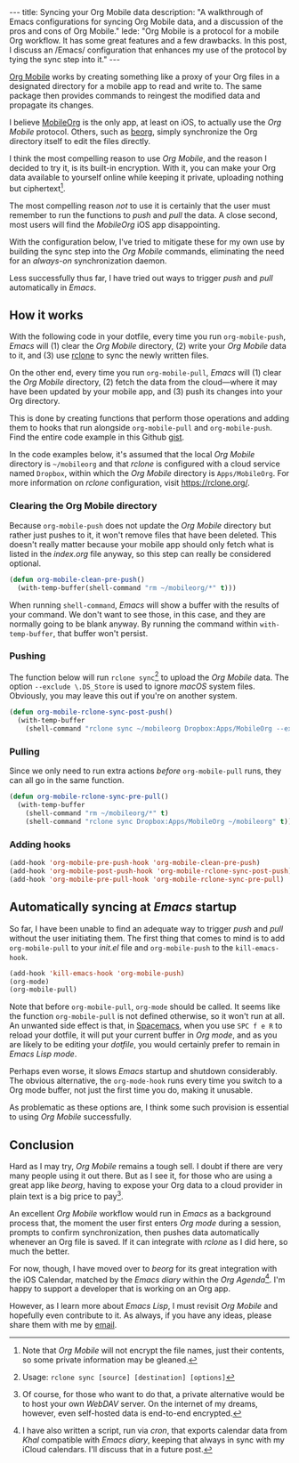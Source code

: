 #+BEGIN_HTML
---
title: Syncing your Org Mobile data
description:
  "A walkthrough of Emacs configurations for syncing Org Mobile data, and a discussion of the pros and cons of Org Mobile."
lede:
  "Org Mobile is a protocol for a mobile Org workflow. It has some great features and a few drawbacks. In this post, I discuss an /Emacs/ configuration that enhances my use of the protocol by tying the sync step into it."
---
#+END_HTML

[[https://orgmode.org/org.html#Org-Mobile][Org Mobile]] works by creating something like a proxy of your Org files in a designated directory for a mobile app to read and write to.
The same package then provides commands to reingest the modified data and propagate its changes.

I believe [[https://mobileorg.github.io][MobileOrg]] is the only app, at least on iOS, to actually use the /Org Mobile/ protocol.
Others, such as [[https://beorgapp.com/][beorg]], simply synchronize the Org directory itself to edit the files directly.

I think the most compelling reason to use /Org Mobile/, and the reason I decided to try it, is its built-in encryption.
With it, you can make your Org data available to yourself online while keeping it private, uploading nothing but ciphertext[fn:encryption].

The most compelling reason /not/ to use it is certainly that the user must remember to run the functions to /push/ and /pull/ the data.
A close second, most users will find the /MobileOrg/ iOS app disappointing.

With the configuration below, I've tried to mitigate these for my own use by building the sync step into the /Org Mobile/ commands, eliminating the need for an /always-on/ synchronization daemon.

Less successfully thus far, I have tried out ways to trigger /push/ and /pull/ automatically in /Emacs/.

[fn:encryption] Note that /Org Mobile/ will not encrypt the file names, just their contents, so some private information may be gleaned.
** How it works
With the following code in your dotfile, every time you run ~org-mobile-push~, /Emacs/ will (1) clear the /Org Mobile/ directory, (2) write your /Org Mobile/ data to it, and (3) use [[https://rclone.org][rclone]] to sync the newly written files.

On the other end, every time you run ~org-mobile-pull~, /Emacs/ will (1) clear the /Org Mobile/ directory, (2) fetch the data from the cloud---where it may have been updated by your mobile app, and (3) push its changes into your Org directory.

This is done by creating functions that perform those operations and adding them to hooks that run alongside ~org-mobile-pull~ and ~org-mobile-push~.
Find the entire code example in this Github [[https://gist.github.com/tgdnt/f10ef466a3a6ba24cfc39bce23b59b88][gist]].

#+BEGIN_HTML
<aside>
#+END_HTML
In the code examples below, it's assumed that the local /Org Mobile/ directory is ~~/mobileorg~ and that /rclone/ is configured with a cloud service named ~Dropbox~, within which the /Org Mobile/ directory is ~Apps/MobileOrg~.
For more information on /rclone/ configuration, visit [[https://rclone.org/][https://rclone.org/]].
#+BEGIN_HTML
</aside>
#+END_HTML


*** Clearing the Org Mobile directory
Because ~org-mobile-push~ does not update the /Org Mobile/ directory but rather just pushes to it, it won't remove files that have been deleted.
This doesn't really matter because your mobile app should only fetch what is listed in the /index.org/ file anyway, so this step can really be considered optional.

#+BEGIN_SRC emacs-lisp
(defun org-mobile-clean-pre-push()
  (with-temp-buffer(shell-command "rm ~/mobileorg/*" t)))
#+END_SRC

When running ~shell-command~, /Emacs/ will show a buffer with the results of your command.
We don't want to see those, in this case, and they are normally going to be blank anyway. By running the command within ~with-temp-buffer~, that buffer won't persist.
*** Pushing
The function below will run ~rclone sync~[fn:rcloneusage] to upload the /Org Mobile/ data.
The option ~--exclude \.DS_Store~ is used to ignore /macOS/ system files.
Obviously, you may leave this out if you're on another system.

#+BEGIN_SRC emacs-lisp
(defun org-mobile-rclone-sync-post-push()
  (with-temp-buffer
    (shell-command "rclone sync ~/mobileorg Dropbox:Apps/MobileOrg --exclude \.DS_Store" t)))
#+END_SRC

[fn:rcloneusage] Usage: ~rclone sync [source] [destination] [options]~
*** Pulling
Since we only need to run extra actions /before/ ~org-mobile-pull~ runs, they can all go in the same function.

#+BEGIN_SRC emacs-lisp
(defun org-mobile-rclone-sync-pre-pull()
  (with-temp-buffer
    (shell-command "rm ~/mobileorg/*" t)
    (shell-command "rclone sync Dropbox:Apps/MobileOrg ~/mobileorg" t)))
#+END_SRC

*** Adding hooks
#+BEGIN_SRC emacs-lisp
(add-hook 'org-mobile-pre-push-hook 'org-mobile-clean-pre-push)
(add-hook 'org-mobile-post-push-hook 'org-mobile-rclone-sync-post-push)
(add-hook 'org-mobile-pre-pull-hook 'org-mobile-rclone-sync-pre-pull)
#+END_SRC

** Automatically syncing at /Emacs/ startup
So far, I have been unable to find an adequate way to trigger /push/ and /pull/ without the user initiating them.
The first thing that comes to mind is to add ~org-mobile-pull~ to your /init.el/ file and ~org-mobile-push~ to the ~kill-emacs-hook~.

#+BEGIN_SRC emacs-lisp
(add-hook 'kill-emacs-hook 'org-mobile-push)
(org-mode)
(org-mobile-pull)
#+END_SRC

Note that before ~org-mobile-pull~, ~org-mode~ should be called.
It seems like the function ~org-mobile-pull~ is not defined otherwise, so it won't run at all.
An unwanted side effect is that, in [[http://spacemacs.org/][Spacemacs]], when you use ~SPC f e R~ to reload your dotfile, it will put your current buffer in /Org mode/, and as you are likely to be editing your /dotfile/, you would certainly prefer to remain in /Emacs Lisp mode/.

Perhaps even worse, it slows /Emacs/ startup and shutdown considerably.
The obvious alternative, the ~org-mode-hook~ runs every time you switch to a Org mode buffer, not just the first time you do, making it unusable.

As problematic as these options are, I think some such provision is essential to using /Org Mobile/ successfully.
** Conclusion
Hard as I may try, /Org Mobile/ remains a tough sell.
I doubt if there are very many people using it out there.
But as I see it, for those who are using a great app like /beorg/, having to expose your Org data to a cloud provider in plain text is a big price to pay[fn:selfhost].

An excellent /Org Mobile/ workflow would run in /Emacs/ as a background process that, the moment the user first enters /Org mode/ during a session, prompts to confirm synchronization, then pushes data automatically whenever an Org file is saved.
If it can integrate with /rclone/ as I did here, so much the better.

For now, though, I have moved over to /beorg/ for its great integration with the iOS Calendar, matched by the /Emacs diary/ within the /Org Agenda/[fn:diary].
I'm happy to support a developer that is working on an Org app.

However, as I learn more about /Emacs Lisp/, I must revisit /Org Mobile/ and hopefully even contribute to it.
As always, if you have any ideas, please share them with me by [[mailto:tiago@tgdnt.com?subject=Org Mobile Sync][email]].

[fn:selfhost] Of course, for those who want to do that, a private alternative would be to host your own /WebDAV/ server. On the internet of my dreams, however, even self-hosted data is end-to-end encrypted.
[fn:diary] I have also written a script, run via /cron/, that exports calendar data from /Khal/ compatible with /Emacs diary/, keeping that always in sync with my iCloud calendars. I'll discuss that in a future post.
